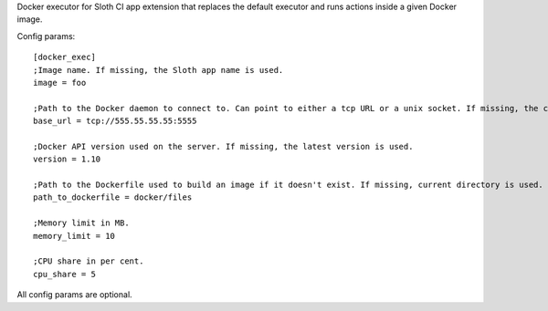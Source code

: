 Docker executor for Sloth CI app extension that replaces the default executor and runs actions inside a given Docker image.

Config params::

    [docker_exec]
    ;Image name. If missing, the Sloth app name is used.
    image = foo

    ;Path to the Docker daemon to connect to. Can point to either a tcp URL or a unix socket. If missing, the client connects to /var/run/docker.sock.
    base_url = tcp://555.55.55.55:5555

    ;Docker API version used on the server. If missing, the latest version is used.
    version = 1.10

    ;Path to the Dockerfile used to build an image if it doesn't exist. If missing, current directory is used.
    path_to_dockerfile = docker/files

    ;Memory limit in MB.
    memory_limit = 10

    ;CPU share in per cent.
    cpu_share = 5

All config params are optional.


